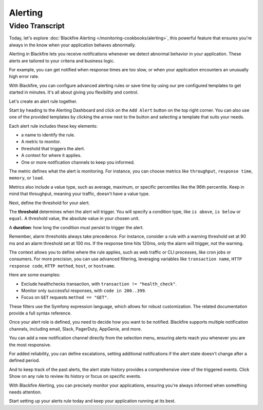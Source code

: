 Alerting
========

.. include-twig:: `youtube-iframe`
    :title: Blackfire Alerting
    :src: https://www.youtube-nocookie.com/embed/oMEe6cClgdk?rel=0&showinfo=0&modestbranding=1&autoplay=0
    :width: 700px
    :height: 394px

Video Transcript
----------------

Today, let's explore :doc:`Blackfire Alerting </monitoring-cookbooks/alerting>`,
this powerful feature that ensures you're always in the know when your
application behaves abnormally.

Alerting in Blackfire lets you receive notifications whenever we detect abnormal
behavior in your application. These alerts are tailored to your criteria and
business logic.

For example, you can get notified when response times are too slow, or when your
application encounters an unusually high error rate.

With Blackfire, you can configure advanced alerting rules or save time by using
our pre configured templates to get started in minutes. It's all about giving
you flexibility and control.

Let's create an alert rule together.

Start by heading to the Alerting Dashboard and click on the ``Add Alert`` button
on the top right corner. You can also use one of the provided templates by
clicking the arrow next to the button and selecting a template that suits your needs.

Each alert rule includes these key elements:

- a name to identify the rule.
- A metric to monitor.
- threshold that triggers the alert.
- A context for where it applies.
- One or more notification channels to keep you informed.

The metric defines what the alert is monitoring. For instance, you can choose
metrics like ``throughput``, ``response time``, ``memory``, or ``load``.

Metrics also include a value type, such as average, maximum, or specific
percentiles like the 96th percentile. Keep in mind that throughput, meaning your
traffic, doesn't have a value type.

Next, define the threshold for your alert.

The **threshold** determines when the alert will trigger. You will specify a
condition type, like ``is above``, ``is below`` or ``equal``. A threshold value,
the absolute value in your chosen unit.

A **duration**: how long the condition must persist to trigger the alert.

Remember, alarm thresholds always take precedence. For instance, consider a rule
with a warning threshold set at 90 ms and an alarm threshold set at 100 ms.
If the response time hits 120ms, only the alarm will trigger, not the warning.

The context allows you to define where the rule applies, such as web traffic or
CLI processes, like cron jobs or consumers. For more precision, you can use
advanced filtering, leveraging variables like ``transaction name``,
``HTTP response code``, ``HTTP method``, ``host``, or ``hostname``.

Here are some examples:

- Exclude healthchecks transaction, with ``transaction != "health_check"``.
- Monitor only successful responses, with ``code in 200..399``.
- Focus on ``GET`` requests ``method == "GET"``.

These filters use the Symfony expression language, which allows for robust
customization. The related documentation provide a full syntax reference.

Once your alert role is defined, you need to decide how you want to be notified.
Blackfire supports multiple notification channels, including email, Slack,
PagerDuty, AppGenie, and more.

You can add a new notification channel directly from the selection menu,
ensuring alerts reach you whenever you are the most responsive.

For added reliability, you can define escalations, setting additional
notifications if the alert state doesn't change after a defined period.

And to keep track of the past alerts, the alert state history provides a
comprehensive view of the triggered events. Click Show on any rule to review its
history or focus on specific events.

With Blackfire Alerting, you can precisely monitor your applications, ensuring
you're always informed when something needs attention.

Start setting up your alerts rule today and keep your application running at its
best.

